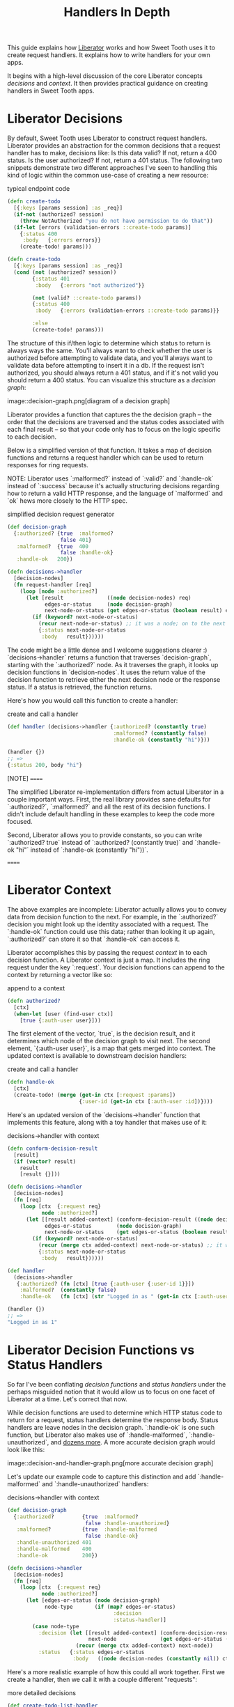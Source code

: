 #+TITLE: Handlers In Depth

This guide explains how [[https://clojure-liberator.github.io/liberator/][Liberator]] works and how Sweet Tooth uses it to
create request handlers. It explains how to write handlers for your own apps.

It begins with a high-level discussion of the core Liberator concepts
/decisions/ and /context/. It then provides practical guidance on creating
handlers in Sweet Tooth apps.

* Liberator Decisions

By default, Sweet Tooth uses Liberator to construct request handlers. Liberator
provides an abstraction for the common decisions that a request handler has to
make, decisions like: Is this data valid? If not, return a 400 status. Is the
user authorized? If not, return a 401 status. The following two snippets
demonstrate two different approaches I've seen to handling this kind of logic
within the common use-case of creating a new resource:

#+CAPTION: typical endpoint code
#+BEGIN_SRC clojure
(defn create-todo
  [{:keys [params session] :as _req}]
  (if-not (authorized? session)
    (throw NotAuthorized "you do not have permission to do that"))
  (if-let [errors (validation-errors ::create-todo params)]
    {:status 400
     :body   {:errors errors}}
    (create-todo! params)))

(defn create-todo
  [{:keys [params session] :as _req}]
  (cond (not (authorized? session))
        {:status 401
         :body   {:errors "not authorized"}}

        (not (valid? ::create-todo params))
        {:status 400
         :body   {:errors (validation-errors ::create-todo params)}}

        :else
        (create-todo! params)))
#+END_SRC

The structure of this if/then logic to determine which status to return is
always ways the same. You'll always want to check whether the user is authorized
before attempting to validate data, and you'll always want to validate data
before attempting to insert it in a db. If the request isn't authorized, you
should always return a 401 status, and if it's not valid you should return a 400
status. You can visualize this structure as a /decision graph/:

image::decision-graph.png[diagram of a decision graph]

Liberator provides a function that captures the the decision graph -- the order
that the decisions are traversed and the status codes associated with each final
result -- so that your code only has to focus on the logic specific to each
decision.

Below is a simplified version of that function. It takes a map of decision
functions and returns a request handler which can be used to return responses
for ring requests.

NOTE: Liberator uses `:malformed?` instead of `:valid?` and `:handle-ok` instead
of `:success` because it's actually structuring decisions regarding how to
return a valid HTTP response, and the language of `malformed` and `ok` hews more
closely to the HTTP spec.

#+CAPTION: simplified decision request generator
#+BEGIN_SRC clojure
(def decision-graph
  {:authorized? {true  :malformed?
                 false 401}
   :malformed?  {true  400
                 false :handle-ok}
   :handle-ok   200})

(defn decisions->handler
  [decision-nodes]
  (fn request-handler [req]
    (loop [node :authorized?]
      (let [result              ((node decision-nodes) req)
            edges-or-status     (node decision-graph)
            next-node-or-status (get edges-or-status (boolean result) edges-or-status)]
        (if (keyword? next-node-or-status)
          (recur next-node-or-status) ;; it was a node; on to the next decision!
          {:status next-node-or-status
           :body   result})))))
#+END_SRC

The code might be a little dense and I welcome suggestions clearer :)
`decisions->handler` returns a function that traverses `decision-graph`,
starting with the `:authorized?` node. As it traverses the graph, it looks up
decision functions in `decision-nodes`. It uses the return value of the decision
function to retrieve either the next decision node or the response status. If a
status is retrieved, the function returns.

Here's how you would call this function to create a handler:

#+CAPTION: create and call a handler
#+BEGIN_SRC clojure
(def handler (decisions->handler {:authorized? (constantly true)
                                  :malformed? (constantly false)
                                  :handle-ok (constantly "hi")}))

(handler {})
;; =>
{:status 200, body "hi"}
#+END_SRC

[NOTE]
======

The simplified Liberator re-implementation differs from actual Liberator in a
couple important ways. First, the real library provides sane defaults for
`:authorized?`, `:malformed?` and all the rest of its decision functions. I
didn't include default handling in these examples to keep the code more focused.

Second, Liberator allows you to provide constants, so you can write
`:authorized? true` instead of `:authorized? (constantly true)` and `:handle-ok
"hi"` instead of `:handle-ok (constantly "hi"))`.

======

* Liberator Context

The above examples are incomplete: Liberator actually allows you to convey data
from decision function to the next. For example, in the `:authorized?` decision
you might look up the identity associated with a request. The `:handle-ok`
function could use this data; rather than looking it up again, `:authorized?`
can store it so that `:handle-ok` can access it.

Liberator accomplishes this by passing the request /context/ in to each decision
function. A Liberator context is just a map. It includes the ring request under
the key `:request`. Your decision functions can append to the context by
returning a vector like so:

#+CAPTION: append to a context
#+BEGIN_SRC clojure
(defn authorized?
  [ctx]
  (when-let [user (find-user ctx)]
    [true {:auth-user user}]))
#+END_SRC

The first element of the vector, `true`, is the decision result, and it
determines which node of the decision graph to visit next. The second element,
`{:auth-user user}`, is a map that gets merged into context. The updated context
is available to downstream decision handlers:

#+CAPTION: create and call a handler
#+BEGIN_SRC clojure
(defn handle-ok
  [ctx]
  (create-todo! (merge (get-in ctx [:request :params])
                       {:user-id (get-in ctx [:auth-user :id])})))
#+END_SRC

Here's an updated version of the `decisions->handler` function that implements
this feature, along with a toy handler that makes use of it:

#+CAPTION: decisions->handler with context
#+BEGIN_SRC clojure
(defn conform-decision-result
  [result]
  (if (vector? result)
    result
    [result {}]))

(defn decisions->handler
  [decision-nodes]
  (fn [req]
    (loop [ctx  {:request req}
           node :authorized?]
      (let [[result added-context] (conform-decision-result ((node decision-nodes) ctx))
            edges-or-status        (node decision-graph)
            next-node-or-status    (get edges-or-status (boolean result) edges-or-status)]
        (if (keyword? next-node-or-status)
          (recur (merge ctx added-context) next-node-or-status) ;; it was a node; on to the next decision!
          {:status next-node-or-status
           :body   result})))))

(def handler
  (decisions->handler
   {:authorized? (fn [ctx] [true {:auth-user {:user-id 1}}])
    :malformed?  (constantly false)
    :handle-ok   (fn [ctx] (str "Logged in as " (get-in ctx [:auth-user :user-id])))}))

(handler {})
;; =>
"Logged in as 1"
#+END_SRC

* Liberator Decision Functions vs Status Handlers

So far I've been conflating /decision functions/ and /status handlers/ under the
perhaps misguided notion that it would allow us to focus on one facet of
Liberator at a time. Let's correct that now.

While decision functions are used to determine which HTTP status code to return
for a request, status handlers determine the response body. Status handlers are
leave nodes in the decision graph. `:handle-ok` is one such function, but
Liberator also makes use of `:handle-malformed`, `:handle-unauthorized`, and
[[http://clojure-liberator.github.io/liberator/doc/handlers.html][dozens more]]. A more accurate decision graph would look like this:

image::decision-and-handler-graph.png[more accurate decision graph]

Let's update our example code to capture this distinction and add
`:handle-malformed` and `:handle-unauthorized` handlers:

#+CAPTION: decisions->handler with context
#+BEGIN_SRC clojure
(def decision-graph
  {:authorized?         {true  :malformed?
                         false :handle-unauthorized}
   :malformed?          {true  :handle-malformed
                         false :handle-ok}
   :handle-unauthorized 401
   :handle-malformed    400
   :handle-ok           200})

(defn decisions->handler
  [decision-nodes]
  (fn [req]
    (loop [ctx  {:request req}
           node :authorized?]
      (let [edges-or-status (node decision-graph)
            node-type       (if (map? edges-or-status)
                                  :decision
                                  :status-handler)]
        (case node-type
          :decision (let [[result added-context] (conform-decision-result ((node decision-nodes) ctx))
                          next-node              (get edges-or-status (boolean result))]
                      (recur (merge ctx added-context) next-node))
          :status   {:status edges-or-status
                     :body   ((node decision-nodes (constantly nil)) ctx)})))))
#+END_SRC

Here's a more realistic example of how this could all work together. First we
create a handler, then we call it with a couple different "requests":

#+CAPTION: more detailed decisions
#+BEGIN_SRC clojure
(def create-todo-list-handler
  (decisions->handler
   {:authorized?      (fn [ctx]
                        (when-let [user (get-in ctx [:request :user])]
                          [true {:user user}]))
    :malformed?       (fn [ctx]
                        (if (get-in ctx [:request :params :todo-list/title])
                          false
                          [true {:errors ["No to-do list title"]}]))
    :handle-malformed (fn [ctx] (select-keys ctx [:errors]))
    :handle-ok        (fn [ctx]
                        (merge (get-in ctx [:request :params])
                               {:todo-list/owner (get-in ctx [:user :id])}))}))

(create-todo-list-handler {:user {:id 1}})
;; =>
{:status 400, :body {:errors ["No to-do list title"]}}


(create-todo-list-handler
 {:user   {:id 1}
  :params {:todo-list/title "write some docs this is your life now"}})
;; =>
{:status 200
 :body #:todo-list{:title "write some docs this is your life now"
                   :owner 1}}
#+END_SRC

* Sweet Tooth handlers

Sweet Tooth uses Liberator to create request handlers from decision maps.
Sweet Tooth's approach differs from vanilla liberator in a few key ways:

- It simplifies dispatching by request method (:get, :post, etc)
- It uses an opinionated set of decision functions and status handlers
- It's meant to be used with Integrant, and it provides tools to make that easy
- It expects responses to conform to a Sweet Tooth-specific response protocol,
  and automatically formats some values so that they'll conform

** Simpler HTTP method dispatching

In vanilla Liberator, you typically create a single handler for a given route.
From [[http://clojure-liberator.github.io/liberator/tutorial/all-together.html][Liberator's docs]]:

#+CAPTION: vanilla liberator
#+BEGIN_SRC clojure
;; create and list entries
(defresource list-resource
  :available-media-types ["application/json"]
  :allowed-methods [:get :post]
  :known-content-type? #(check-content-type % ["application/json"])
  :malformed? #(parse-json % ::data)
  :post! #(let [id (str (inc (rand-int 100000)))]
            (dosync (alter entries assoc id (::data %)))
            {::id id})
  :post-redirect? true
  :location #(build-entry-url (get % :request) (get % ::id))
  :handle-ok #(map (fn [id] (str (build-entry-url (get % :request) id)))
                   (keys @entries)))
#+END_SRC

In this snippet, `defresource` is a Liberator macro that creates a request
handler function, `list-resource`, from the given decision key/value pairs. From
`:allowed-methods`, you can see that it handles both `:get` and `:post`
requests.

I personally find it confusing to combine two different workflows within the
same function like this. In Sweet Tooth, the decision maps used to generate
handlers look like this:

#+CAPTION: example Sweet Tooth decisions, taken from [[https://github.com/sweet-tooth-clojure/todo-example][the To-Do example]]
#+BEGIN_SRC clojure
(def decisions
  {:collection
   {:get  {:handle-ok (comp tl/todo-lists ed/db)}
    :post {:malformed?     (v/validate-describe v/todo-list-rules)
           :post!          ed/create->:result
           :handle-created ed/created-pull}}})
#+END_SRC

Decision maps are keyed first by route type (see
xref:routes-in-depth.adoc[Routes in Depth] for an explanation of route types),
then by request method. As developers working on RESTful APIs, we categorize
units of work by request method, so I think it's useful to unambiguously
distinguish handlers for different methods.

** Slightly opinionated default decisions

Liberator is very flexible, very cool. You can use it for content negotiation,
for example, serving different responses based on a request's media type and
returning the appropriate HTTP status code when a request's media types don't
match what the server provides. You saw an example of this in the last section:

#+CAPTION: media types
#+BEGIN_SRC clojure
(defresource list-resource
  :available-media-types ["application/json"]
  :known-content-type? #(check-content-type % ["application/json"]))
#+END_SRC

By default, Sweet Tooth endpoints expect to receive and return [[https://blog.cognitect.com/blog/2014/7/22/transit][Transit]]. It also
has conventions for error handling, expecting errors to be placed under
`:errors` in the context map. Here are all of Sweet Tooth's [[https://github.com/sweet-tooth-clojure/endpoint/blob/0f0fa42d17e1aef27e7381c3f99e22a25ec0aade/src/sweet_tooth/endpoint/liberator.clj#L102][defaults]]:

#+CAPTION: sweet tooth decision defaults
#+BEGIN_SRC clojure
(def decision-defaults
  "A base set of liberator resource decisions"
  (let [errors-in-ctx (fn [ctx] [:errors (:errors ctx)])
        base          {:available-media-types ["application/transit+json"
                                               "application/transit+msgpack"
                                               "application/json"]
                       :allowed-methods       [:get]
                       :authorized?           true
                       :handle-unauthorized   errors-in-ctx
                       :handle-malformed      errors-in-ctx
                       :respond-with-entity?  true
                       :new?                  false}]
    {:get    base
     :post   (merge base {:allowed-methods [:post]
                          :new?            true
                          :handle-created  record})
     :put    (merge base {:allowed-methods [:put]})
     :patch  (merge base {:allowed-methods [:patch]})
     :head   (merge base {:allowed-methods [:head]})
     :delete (merge base {:allowed-methods      [:delete]
                          :respond-with-entity? false})}))
#+END_SRC

** Integrant integration

Sweet Tooth is built on top of [[https://github.com/weavejester/integrant][Integrant]], a dependency injection framework. When
you use Integrant, you create components for interacting with external services
like databases, then pass in those components in as arguments to the functions
that need them.

So how does one pass in components to handlers in a Sweet Tooth app? One does
this in the route definition. Here's the route  definition for the to-do example
app:

#+CAPTION: routes passing in components
#+BEGIN_SRC clojure
(ns sweet-tooth.todo-example.cross.endpoint-routes
  (:require [sweet-tooth.endpoint.routes.reitit :as serr]
            [integrant.core :as ig]))

(def routes
  (serr/expand-routes
   [{:ctx               {:db (ig/ref :sweet-tooth.endpoint.datomic/connection)}
     :id-key            :db/id
     :auth-id-key       :db/id
     ::serr/path-prefix "/api/v1"}
    [:sweet-tooth.todo-example.backend.endpoint.todo-list]
    [:sweet-tooth.todo-example.backend.endpoint.todo]]))

(defmethod ig/init-key ::routes [_ _]
  routes)
#+END_SRC

(See xref:routes-in-depth.adoc[Routes in Depth] if you're not familiar with `serr/expand-routes`.)

We pass `expand-routes` a vector where the first element is a map. The map is a
set of route options that gets applied to every route that follows. The `:ctx`
key defines a map that should get merged into the context of every liberator
handler for those routes.

In this case, the map is `{:db (ig/ref
:sweet-tooth.endpoint.datomic/connection)}`. The function `ig/ref` returns an
Integrant reference to the specified component. When the system is initialized,
it will be replaced with the initialized
`:sweet-tooth.endpoint.datomic/connection` component, and decision functions can
access the component like so:

#+CAPTION: routes passing in components
#+BEGIN_SRC clojure
(fn [ctx]
  (d/transact! (:db ctx) [...]))
#+END_SRC

TODO go into more detail about how this actually works

** Response protocol

The Sweet Tooth frontend expects response bodies to be a vector of /segments/,
where each segment is a two-element vector of `[segment-type payload]`, like
this:


#+CAPTION: response example
#+BEGIN_SRC clojure
[[:entity {:todo-list {1 {:todo-list/title "blah"}}}]
 [:page {:paginator-name :todo-lists
         :page-num       1}]]
#+END_SRC

The xref:response-protocol.adoc[Response protocol] guide goes into more detail
about the rationale for this protocol and how to extend it. Right now we're just
focusing on the practical details of sending typical responses. We'll cover
/entities/ and /errors/.

*** Returning Entities

Most of the time you'll want your endpoints to return either a single entity or
a collection of entities. The Sweet Tooth frontend expects such response bodies
to take this form:

#+CAPTION: entity response
#+BEGIN_SRC clojure
[[:entity {:entity-type {entity-id-1 entity-map-1
                         entity-id-2 entity-map-2
                         entity-id-3 entity-map-3}}]]
#+END_SRC

The content of an actual response body might look like this:

#+CAPTION: entity response
#+BEGIN_SRC clojure
[[:entity {:todo-list {1 {:id 1 :todo-list/title "title 1"}
                       2 {:id 2 :toto-list/title "title 2"}
                       3 {:id 3 :toto-list/title "title 3"}}}]]
#+END_SRC

This response body includes an `:entity` segment. The payload for an `:entity`
segment is a map that's keyed first by the entities' type (`:todo-list`) and then
by then by the entities' ids.

TODO explain the rationale for this lightly indexed structure

It'd be pretty inconvenient to always have to format your data to fit this
structure. Thankfully, Sweet Tooth doesn't make you do this. Most of the time,
you can just return maps or vectors of maps:

#+CAPTION: you can usually return maps or vectors of maps
#+BEGIN_SRC clojure
(def decisions
  {:collection
   {:get {:handle-ok (fn [ctx]
                       [{:id 1 :todo-list/title "title 1"}
                        {:id 2 :todo-list/title "title 2"}
                        {:id 1 :todo-list/title "title 3"}])}}

   :member
   {:get {:handle-ok (fn [ctx] {:id 1 :todo-list/title "title 1"})}}})
#+END_SRC

The above snippet shows how you would create handlers that respond to GET
requests at paths like `/todo-list` and `/todo-list/1`. `:handle-ok` is a status
handler function whose return value will be the body of the response. In the
case of `:collection` (which would correspond to `/todo-list`), the return value
is a vector of maps. For `:member` (which would correspond to `/todo-list/1`),
the return value is a single map.

You can return these values instead of the fully protocol-conformat values
because Sweet Tooth will format the responses from your handlers. It derives the
entity type from the endpoint namespace; the entity type for
`sweet-tooth.todo-example.backend.endpoint.todo-list` is `:todo-list`. It
formats responses using `sweet-tooth.endpoint.format/format-response`. If a
response consists of segments, like `[ [:errors ...] ]`, the function will
leave those segments untouched. Otherwise it will try to convert the data into
an entity segment.

But what if you want to a mix of entities of different types? Or what if the
namespace name doesn't match the name of the entity type?

*** Returning entities of different types

You can specify entity types in-line as metadata. All of these will work as
responses:

#+CAPTION: you can specify entity type inline
#+BEGIN_SRC clojure
^{:ent-type :todo-list} {:id 1 :todo-list/title "title 1"}

^{:ent-type :todo-list} [{:id 1 :todo-list/title "title 1"}
                         {:id 2 :todo-list/title "title 2"}
                         {:id 1 :todo-list/title "title 3"}]

[^{:ent-type :todo-list} {:id 1 :todo-list/title "title 1"}
 ^{:ent-type :todo}      {:id 1 :todo/title "todo 1"}]

[^{:ent-type :todo-list} [{:id 1 :todo-list/title "title 1"}
                          {:id 2 :todo-list/title "title 2"}]
 ^{:ent-type :todo}      [{:id 1 :todo/title "todo 1"}
                          {:id 2 :todo/title "todo 2"}]]
#+END_SRC


*** Setting a namespace's entity type

If the name of your namespace doesn't match the name of the entity type, you can
specify the ent-type in that namespace's route:

#+CAPTION: you can specify the entity type for a namespace
#+BEGIN_SRC clojure
(serr/expand-routes
 [[:sweet-tooth.backend.endpoint.restricted-todo-list {:ent-type :todo-list}]])
#+END_SRC

*** Returning Errors



*** Helpers
